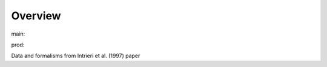 Overview
========

.. {# pkglts, glabpkg_dev

.. image:: https://b326.gitlab.io/intrieri1997/_images/badge_pkging_pip.svg
    :alt: PyPI version
    :target: https://pypi.org/project/intrieri1997/1.1.0/


.. image:: https://b326.gitlab.io/intrieri1997/_images/badge_pkging_conda.svg
    :alt: Conda version
    :target: https://anaconda.org/revesansparole/intrieri1997


.. image:: https://b326.gitlab.io/intrieri1997/_images/badge_doc.svg
    :alt: Documentation status
    :target: https://b326.gitlab.io/intrieri1997/


.. image:: https://badge.fury.io/py/intrieri1997.svg
    :alt: PyPI version
    :target: https://badge.fury.io/py/intrieri1997




main: |main_build|_ |main_coverage|_

.. |main_build| image:: https://gitlab.com/b326/intrieri1997/badges/main/pipeline.svg
.. _main_build: https://gitlab.com/b326/intrieri1997/commits/main

.. |main_coverage| image:: https://gitlab.com/b326/intrieri1997/badges/main/coverage.svg
.. _main_coverage: https://gitlab.com/b326/intrieri1997/commits/main

prod: |prod_build|_ |prod_coverage|_

.. |prod_build| image:: https://gitlab.com/b326/intrieri1997/badges/prod/pipeline.svg
.. _prod_build: https://gitlab.com/b326/intrieri1997/commits/prod

.. |prod_coverage| image:: https://gitlab.com/b326/intrieri1997/badges/prod/coverage.svg
.. _prod_coverage: https://gitlab.com/b326/intrieri1997/commits/prod
.. #}

Data and formalisms from Intrieri et al. (1997) paper
